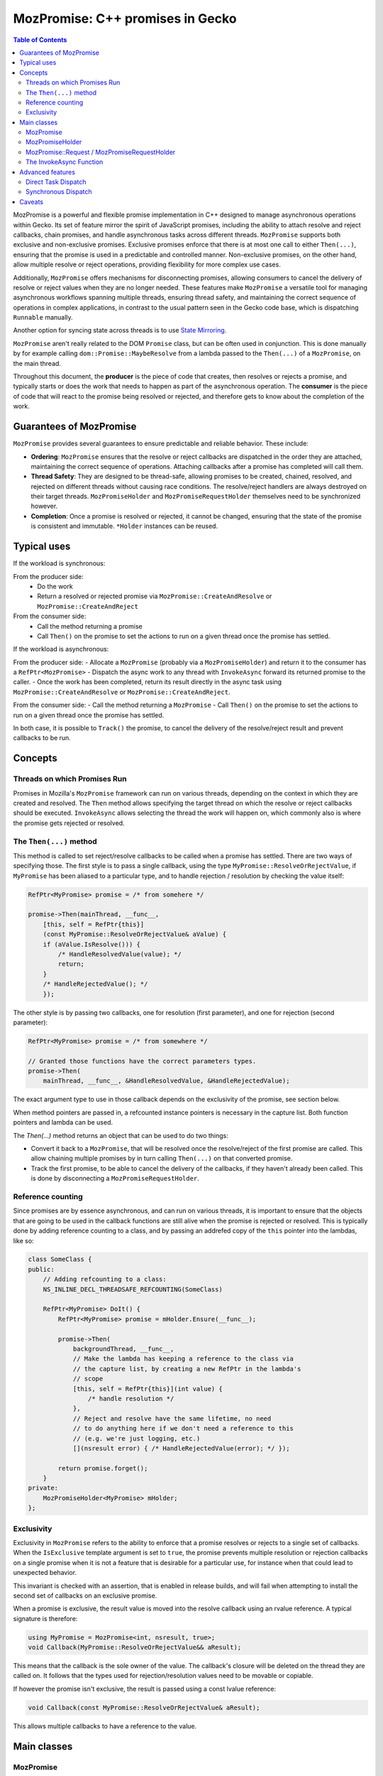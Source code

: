 MozPromise: C++ promises in Gecko
=================================

.. contents:: Table of Contents
    :depth: 2
    :local:
    :backlinks: none

MozPromise is a powerful and flexible promise implementation in C++ designed to
manage asynchronous operations within Gecko. Its set of feature mirror the
spirit of JavaScript promises, including the ability to attach resolve and
reject callbacks, chain promises, and handle asynchronous tasks across different
threads. ``MozPromise`` supports both exclusive and non-exclusive promises.
Exclusive promises enforce that there is at most one call to either
``Then(...)``, ensuring that the promise is used in a
predictable and controlled manner. Non-exclusive promises, on the other hand,
allow multiple resolve or reject operations, providing flexibility for more
complex use cases.

Additionally, ``MozPromise`` offers mechanisms for disconnecting promises,
allowing consumers to cancel the delivery of resolve or reject values when they
are no longer needed. These features make ``MozPromise`` a versatile tool for
managing asynchronous workflows spanning multiple threads, ensuring thread
safety, and maintaining the correct sequence of operations in complex
applications, in contrast to the usual pattern seen in the Gecko code base,
which is dispatching ``Runnable`` manually.

Another option for syncing state across threads is to use `State Mirroring <https://searchfox.org/mozilla-central/source/xpcom/threads/StateMirroring.h>`_.

``MozPromise`` aren't really related to the DOM ``Promise`` class, but can be often used in
conjunction. This is done manually by for example calling
``dom::Promise::MaybeResolve`` from a lambda passed to the ``Then(...)`` of a
``MozPromise``, on the main thread.

Throughout this document, the **producer** is the piece of code that creates,
then resolves or rejects a promise, and typically starts or does the work
that needs to happen as part of the asynchronous operation. The **consumer**
is the piece of code that will react to the promise being resolved or rejected,
and therefore gets to know about the completion of the work.

Guarantees of MozPromise
~~~~~~~~~~~~~~~~~~~~~~~~

``MozPromise`` provides several guarantees to ensure predictable and reliable
behavior. These include:

- **Ordering**: ``MozPromise`` ensures that the resolve or reject callbacks are
  dispatched in the order they are attached, maintaining the correct sequence of
  operations. Attaching callbacks after a promise has completed will call them.
- **Thread Safety**: They are designed to be thread-safe, allowing promises to
  be created, chained, resolved, and rejected on different threads without
  causing race conditions. The resolve/reject handlers are always destroyed
  on their target threads. ``MozPromiseHolder`` and ``MozPromiseRequestHolder``
  themselves need to be synchronized however.
- **Completion**: Once a promise is resolved or rejected, it cannot be changed,
  ensuring that the state of the promise is consistent and immutable. ``*Holder``
  instances can be reused.

Typical uses
~~~~~~~~~~~~

If the workload is synchronous:

From the producer side:
 - Do the work
 - Return a resolved or rejected promise via ``MozPromise::CreateAndResolve``
   or ``MozPromise::CreateAndReject``

From the consumer side:
 - Call the method returning a promise
 - Call ``Then()`` on the promise to set the actions to run on a given thread
   once the promise has settled.

If the workload is asynchronous:

From the producer side:
- Allocate a ``MozPromise`` (probably via a ``MozPromiseHolder``) and return
it to the consumer has a ``RefPtr<MozPromise>``
- Dispatch the async work to any thread with ``InvokeAsync`` forward its
returned promise to the caller.
- Once the work has been completed, return its result directly in the async
task using ``MozPromise::CreateAndResolve`` or ``MozPromise::CreateAndReject``.

From the consumer side:
- Call the method returning a ``MozPromise``
- Call ``Then()`` on the promise to set the actions to run on a given thread
once the promise has settled.

In both case, it is possible to  ``Track()`` the promise,  to cancel the delivery of
the resolve/reject result and prevent callbacks to be run.

Concepts
~~~~~~~~

Threads on which Promises Run
-----------------------------

Promises in Mozilla's ``MozPromise`` framework can run on various threads,
depending on the context in which they are created and resolved. The ``Then``
method allows specifying the target thread on which the resolve or reject
callbacks should be executed. ``InvokeAsync`` allows selecting the thread
the work will happen on, which commonly also is where the promise gets
rejected or resolved.

The ``Then(...)`` method
------------------------

This method is called to set reject/resolve callbacks to be called when a
promise has settled. There are two ways of specifying those. The first style is
to pass a single callback, using the type ``MyPromise::ResolveOrRejectValue``,
if ``MyPromise`` has been aliased to a particular type, and to handle
rejection / resolution by checking the value itself:

.. code-block:: c++

    RefPtr<MyPromise> promise = /* from somehere */

    promise->Then(mainThread, __func__,
        [this, self = RefPtr{this}]
        (const MyPromise::ResolveOrRejectValue& aValue) {
        if (aValue.IsResolve())) {
            /* HandleResolvedValue(value); */
            return;
        }
        /* HandleRejectedValue(); */
        });

The other style is by passing two callbacks, one for resolution (first parameter),
and one for rejection (second parameter):

.. code:: c++

    RefPtr<MyPromise> promise = /* from somewhere */

    // Granted those functions have the correct parameters types.
    promise->Then(
        mainThread, __func__, &HandleResolvedValue, &HandleRejectedValue);

The exact argument type to use in those callback depends on the exclusivity
of the promise, see section below.

When method pointers are passed in, a refcounted instance pointers is necessary
in the capture list. Both function pointers and lambda can be used.

The `Then(...)` method returns an object that can be used to do two things:

- Convert it back to a ``MozPromise``, that will be resolved once the resolve/reject
  of the first promise are called. This allow chaining multiple promises by in turn
  calling ``Then(...)`` on that converted promise.
- Track the first promise, to be able to cancel the delivery of the callbacks, if
  they haven't already been called. This is done by disconnecting a
  ``MozPromiseRequestHolder``.

Reference counting
------------------

Since promises are by essence asynchronous, and can run on various threads, it
is important to ensure that the objects that are going to be used in the callback
functions are still alive when the promise is rejected or resolved. This is typically
done by adding reference counting to a class, and by passing an addrefed copy of the
``this`` pointer into the lambdas, like so:

.. code:: c++

    class SomeClass {
    public:
        // Adding refcounting to a class:
        NS_INLINE_DECL_THREADSAFE_REFCOUNTING(SomeClass)

        RefPtr<MyPromise> DoIt() {
            RefPtr<MyPromise> promise = mHolder.Ensure(__func__);

            promise->Then(
                backgroundThread, __func__,
                // Make the lambda has keeping a reference to the class via
                // the capture list, by creating a new RefPtr in the lambda's
                // scope
                [this, self = RefPtr{this}](int value) {
                    /* handle resolution */
                },
                // Reject and resolve have the same lifetime, no need
                // to do anything here if we don't need a reference to this
                // (e.g. we're just logging, etc.)
                [](nsresult error) { /* HandleRejectedValue(error); */ });

            return promise.forget();
        }
    private:
        MozPromiseHolder<MyPromise> mHolder;
    };

Exclusivity
-----------

Exclusivity in ``MozPromise`` refers to the ability to enforce that a promise
resolves or rejects to a single set of callbacks. When the ``IsExclusive``
template argument is set to ``true``, the promise prevents multiple
resolution or rejection callbacks on a single promise when it is not a
feature that is desirable for a particular use, for instance when that
could lead to unexpected behavior.

This invariant is checked with an assertion, that is enabled in release builds,
and will fail when attempting to install the second set of callbacks on an exclusive
promise.

When a promise is exclusive, the result value is moved into the resolve callback using an
rvalue reference. A typical signature is therefore:

.. code:: c++

    using MyPromise = MozPromise<int, nsresult, true>;
    void Callback(MyPromise::ResolveOrRejectValue&& aResult);

This means that the callback is the sole owner of the value. The callback's closure
will be deleted on the thread they are called on. It follows that the types used
for rejection/resolution values need to be movable or copiable.

If however the promise isn't exclusive, the result is passed using a const
lvalue reference:

.. code:: c++

    void Callback(const MyPromise::ResolveOrRejectValue& aResult);

This allows multiple callbacks to have a reference to the value.

Main classes
~~~~~~~~~~~~

MozPromise
----------

``MozPromise`` is a template class that represents a promise in C++, similar to
JavaScript promises. It manages an asynchronous request that may or may not be
able to be fulfilled immediately. The template arguments for ``MozPromise`` are:

- ``ResolveValueT``: The type of the value that the promise resolves to.
- ``RejectValueT``: The type of the value that the promise rejects with.
- ``IsExclusive``: A boolean flag indicating whether the promise is exclusive,
   meaning it can only be resolved or rejected once.

Aliasing the promises types using ``typedef`` or ``using`` is a common practice to
simplify the usage of ``MozPromise`` with specific resolve and reject types. For
example:

.. code-block:: c++

    using CustomBoolPromise = MozPromise<bool, nsresult, true>;

defines a generic exclusive promise type that resolves to a boolean and rejects with an
``nsresult``.

This makes the code more readable and easier to maintain, as the specific types
of the promises are clearly defined and can be reused throughout the codebase.

MozPromiseHolder
----------------

``MozPromiseHolder`` is a template class designed to encapsulate a ``MozPromise``.
It is useful for classes whose methods return promises, i.e., the "inside" of
the asynchronous request: the part that will eventually resolve or reject.
It is suitable for advanced cases where ``InvokeAsync`` is not enough.

Typically, you store a ``MozPromiseHolder`` in a class that will return
promises to callers and internally resolve those promises. For good
measure a ``MozPromiseHolder`` shouldn't be leaked outside its owner
class or into nested classes, much like JS promise resolve/reject
functions shouldn't leak outside of the constructor scope.

``MozPromiseHolder`` provides methods to ensure a promise is created, check if it
is empty, steal the private promise, resolve or reject the promise, and set task
dispatching and priority. It allows managing promises **within** a
class, ensuring that the promise is properly handled and can be resolved or
rejected as needed. Note that ``MozPromiseHolder`` is not thread-safe in itself,
although the promise it encapsulates is.


.. code-block:: c++

    class SomeClass {
    public:
        RefPtr<MyPromise> DoIt() {
            RefPtr<MyPromise> promise = mHolder.Ensure(__func__);
            MOZ_ASSERT(!mHolder.IsEmpty());

            // ... deep inside some async code, potentially on a different thread,
            // resolve the promise via the holder:
            // mHolder.Resolve(42, __func__);
            // It is empty after resolving
            // MOZ_ASSERT(mHolder.IsEmpty());

            return promise.forget();
        }
    private:
        MozPromiseHolder<MyPromise> mHolder;
    };


MozPromise::Request / MozPromiseRequestHolder
---------------------------------------------

``MozPromiseRequestHolder`` is a template class that encapsulates a
``MozPromise::Request`` reference, that is rarely use directly.
It is used by classes which may want to disconnect from waiting on
a ``MozPromise``, i.e. the "outside" of the asynchronous request. This
class provides methods to track a request, complete it, disconnect it,
and check if it exists. It is useful for managing the lifecycle of a
promise request, ensuring that the request can be properly tracked,
completed, or disconnected as needed.

In essence, this is a handle on a particular request made with within the
``MozPromise`` framework.

Disconnecting a request **must** happen on the target thread of the resolve/reject
handler it is tracking. This handler is released when ``Disconnect()`` is called.

When dealing with ``MozPromise`` close to the WebIDL binding layer,
another option is `DOMMozPromiseRequestHolder <https://searchfox.org/mozilla-central/source/dom/base/DOMMozPromiseRequestHolder.h>`_,
that will disconnect promises appropriately when the global goes away.
It works in the same way otherwise.

To associate a ``MozPromiseRequestHolder`` with a ``MozPromise``, the
``Track(...)`` method is used:

.. code-block:: c++

    class SomeClass {
    public:
        // refcounting is mandatory
        NS_INLINE_DECL_THREADSAFE_REFCOUNTING(SomeClass)
        RefPtr<MyPromise> DoIt() {
            RefPtr<MyPromise> promise = mHolder.Ensure(__func__);
            MOZ_ASSERT(!mHolder.IsEmpty());

            promise->Then(
                backgroundThread, __func__,
                [this, self = RefPtr{this}](int value) {
                  // Resolved: mark as complete
                  mRequestHandle.Complete();
                  /* do something with value */
                },
                [](nsresult error) {
                  // Rejected: also mark as complete
                  mRequestHandle.Complete();
                  /* HandleRejectedValue(error); */
            }).Track(mRequestHandle);

            // ... deep inside some async code, potentially on a different thread,
            // resolve the promise:
            // promise.Resolve(42, __func__);

            return promise.forget();
        }
        void CancelIt() {
            // Functions passed to Then() won't be called. This must
            // be called on `backgroundThread`
            mRequestHandle.DisconnectIfExists();
        }
    private:
        MozPromiseHolder<MyPromise> mHolder;
        MozPromiseRequestHolder<MyPromise> mRequestHandle;
    };

The InvokeAsync Function
------------------------

The ``InvokeAsync`` function is used to invoke a promise-returning function
asynchronously on a given thread. It dispatches a task to invoke the function on
the proper thread and also chains the resulting promise to the one that the
caller received, so that resolve/reject values are forwarded through. This
function is useful for scheduling asynchronous tasks that return promises,
ensuring that the tasks are executed on the correct thread and that the promises
are properly chained.

.. code-block:: c++

    class SomeClass {
        public:
        NS_INLINE_DECL_THREADSAFE_REFCOUNTING(SomeClass)
        RefPtr<MyPromise> AsyncFunction(nsISerialEventTarget* target) {
            return InvokeAsync(target, __func__, []() -> RefPtr<MyPromise> {
                // ... some expensive async work is happening
                int result = 42;
                return MyPromise::CreateAndResolve(result, __func__);
            });
        }

        RefPtr<MyPromise> DoItAsync() {
            nsCOMPtr<nsISerialEventTarget> backgroundThread = /* from somewhere */;
            nsCOMPtr<nsISerialEventTarget> mainThread = do_GetMainThread();

            // Call the async function on the background task queue
            RefPtr<MyPromise> promise = AsyncFunction(backgroundThread);

            // But get the completion callbacks on the main thread
            promise->Then(
                mainThread, __func__,
                [this, self = RefPtr{this}](int value) {
                  /* HandleResolvedValue(value); */
                },
                [](nsresult error) {
                  /* HandleRejectedValue(error); */
            });

            return promise.forget());
        }
    };


Advanced features
~~~~~~~~~~~~~~~~~

Direct Task Dispatch
--------------------

`Direct task dispatch <https://searchfox.org/mozilla-central/source/xpcom/threads/nsIDirectTaskDispatcher.idl>`_
is a feature in ``MozPromise`` that allows the resolve or
reject callbacks to be executed on the direct task queue instead of the normal
event loop. This is particularly useful for scenarios where multiple
asynchronous steps are involved, as it avoids a full trip to the back of the
event queue for each additional asynchronous step. By using direct task
dispatch, the callbacks are executed more promptly, reducing latency and
improving the overall responsiveness of the application.

This is only available when the callbacks are set to run on the same
thread the caller is on.

In Web land, this would be akin to executing something in a microtask
checkpoint, and not a regular event loop task. While it is the default for Web
Promises, it is opt-in in ``MozPromise``.

To enable direct task dispatch, the ``UseDirectTaskDispatch`` method is called
on the ``MozPromiseHolder`` instance. This method sets the promise to use the
direct event queue for dispatching the resolve or reject callbacks.

A related concept is `"tail dispatching" <https://searchfox.org/mozilla-central/rev/9fa446ad77af13847a7da250135fc58b1a1bd5b9/xpcom/threads/AbstractThread.h#72-76>`_
of ``Runnable``.

Synchronous Dispatch
--------------------

Synchronous dispatch is another feature in MozPromise that allows the resolve or
reject callbacks to be executed synchronously on the same thread, rather than
being dispatched asynchronously. This is useful in scenarios where the callbacks
need to be executed immediately, without waiting for the event loop to process
them. Synchronous dispatch ensures that the callbacks are executed in a
predictable and timely manner, which can be crucial for certain types of
operations.

This is only available when the callbacks are set to run on the same
thread the caller is on.

To enable synchronous dispatch, the UseSynchronousTaskDispatch method is called
on the MozPromiseHolder instance. This method sets the promise to execute the
resolve or reject callbacks synchronously on the same thread. When the promise
is resolved or rejected, the callbacks are executed immediately, without being
dispatched to the event loop.

However, synchronous dispatch can introduce potential issues, such as deadlocks.
A deadlock occurs when two or more threads are waiting for each other to release
resources, resulting in a situation where neither thread can proceed. In the
context of MozPromise, a deadlock can occur if the resolve or reject callbacks
are waiting for a resource that is held by the same thread, causing the thread
to block indefinitely.

To mitigate the risk of deadlocks, it is important to use synchronous dispatch
judiciously and ensure that the callbacks do not depend on resources that are
held by the same thread.

Caveats
~~~~~~~

It is an error to destroy a promise that hasn't been resolved or rejected.
Teardown of an object owning a ``MozPromiseHolder`` is therefore going to
assert in this case.

When dealing with ``MozPromise`` (like most asynchronous constructs), the shutdown
phase can be a problem. Since there's no way to
handle the failure to dispatch to a thread, it's an error to have a promise chain
set to run some handler on a thread that may have shut down. One way to fix this is
to provide threading guarantees, by blocking shutdown, or to disconnect the promise
via a ``MozPromiseRequestHolder`` when shutting down. Both can possibly be needed.

When using ``MozPromiseHolder::Ensure``, a new ``MozPromise`` will be created even
if the previous one was already settled. Sometimes external bookkeeping (for example
keeping the ``MozPromise`` around to check if it's the same) is necessary to ensure that the
handlers are set on the correct ``MozPromise``, and not potentially another one.
